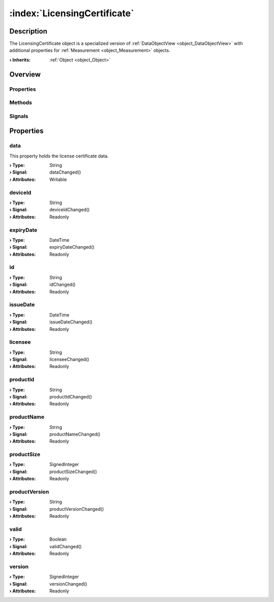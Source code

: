 
.. _object_LicensingCertificate:


:index:`LicensingCertificate`
-----------------------------

Description
***********

The LicensingCertificate object is a specialized version of :ref:`DataObjectView <object_DataObjectView>` with additional properties for :ref:`Measurement <object_Measurement>` objects.

:**› Inherits**: :ref:`Object <object_Object>`

Overview
********

Properties
++++++++++

.. hlist::
  :columns: 2

  * :ref:`data <property_LicensingCertificate_data>`
  * :ref:`deviceId <property_LicensingCertificate_deviceId>`
  * :ref:`expiryDate <property_LicensingCertificate_expiryDate>`
  * :ref:`id <property_LicensingCertificate_id>`
  * :ref:`issueDate <property_LicensingCertificate_issueDate>`
  * :ref:`licensee <property_LicensingCertificate_licensee>`
  * :ref:`productId <property_LicensingCertificate_productId>`
  * :ref:`productName <property_LicensingCertificate_productName>`
  * :ref:`productSize <property_LicensingCertificate_productSize>`
  * :ref:`productVersion <property_LicensingCertificate_productVersion>`
  * :ref:`valid <property_LicensingCertificate_valid>`
  * :ref:`version <property_LicensingCertificate_version>`
  * :ref:`Object.objectId <property_Object_objectId>`
  * :ref:`Object.parent <property_Object_parent>`

Methods
+++++++

.. hlist::
  :columns: 1

  * :ref:`Object.deserializeProperties() <method_Object_deserializeProperties>`
  * :ref:`Object.fromJson() <method_Object_fromJson>`
  * :ref:`Object.serializeProperties() <method_Object_serializeProperties>`
  * :ref:`Object.toJson() <method_Object_toJson>`

Signals
+++++++

.. hlist::
  :columns: 1

  * :ref:`Object.completed() <signal_Object_completed>`



Properties
**********


.. _property_LicensingCertificate_data:

.. _signal_LicensingCertificate_dataChanged:

.. index::
   single: data

data
++++

This property holds the license certificate data.

:**› Type**: String
:**› Signal**: dataChanged()
:**› Attributes**: Writable


.. _property_LicensingCertificate_deviceId:

.. _signal_LicensingCertificate_deviceIdChanged:

.. index::
   single: deviceId

deviceId
++++++++



:**› Type**: String
:**› Signal**: deviceIdChanged()
:**› Attributes**: Readonly


.. _property_LicensingCertificate_expiryDate:

.. _signal_LicensingCertificate_expiryDateChanged:

.. index::
   single: expiryDate

expiryDate
++++++++++



:**› Type**: DateTime
:**› Signal**: expiryDateChanged()
:**› Attributes**: Readonly


.. _property_LicensingCertificate_id:

.. _signal_LicensingCertificate_idChanged:

.. index::
   single: id

id
++



:**› Type**: String
:**› Signal**: idChanged()
:**› Attributes**: Readonly


.. _property_LicensingCertificate_issueDate:

.. _signal_LicensingCertificate_issueDateChanged:

.. index::
   single: issueDate

issueDate
+++++++++



:**› Type**: DateTime
:**› Signal**: issueDateChanged()
:**› Attributes**: Readonly


.. _property_LicensingCertificate_licensee:

.. _signal_LicensingCertificate_licenseeChanged:

.. index::
   single: licensee

licensee
++++++++



:**› Type**: String
:**› Signal**: licenseeChanged()
:**› Attributes**: Readonly


.. _property_LicensingCertificate_productId:

.. _signal_LicensingCertificate_productIdChanged:

.. index::
   single: productId

productId
+++++++++



:**› Type**: String
:**› Signal**: productIdChanged()
:**› Attributes**: Readonly


.. _property_LicensingCertificate_productName:

.. _signal_LicensingCertificate_productNameChanged:

.. index::
   single: productName

productName
+++++++++++



:**› Type**: String
:**› Signal**: productNameChanged()
:**› Attributes**: Readonly


.. _property_LicensingCertificate_productSize:

.. _signal_LicensingCertificate_productSizeChanged:

.. index::
   single: productSize

productSize
+++++++++++



:**› Type**: SignedInteger
:**› Signal**: productSizeChanged()
:**› Attributes**: Readonly


.. _property_LicensingCertificate_productVersion:

.. _signal_LicensingCertificate_productVersionChanged:

.. index::
   single: productVersion

productVersion
++++++++++++++



:**› Type**: String
:**› Signal**: productVersionChanged()
:**› Attributes**: Readonly


.. _property_LicensingCertificate_valid:

.. _signal_LicensingCertificate_validChanged:

.. index::
   single: valid

valid
+++++



:**› Type**: Boolean
:**› Signal**: validChanged()
:**› Attributes**: Readonly


.. _property_LicensingCertificate_version:

.. _signal_LicensingCertificate_versionChanged:

.. index::
   single: version

version
+++++++



:**› Type**: SignedInteger
:**› Signal**: versionChanged()
:**› Attributes**: Readonly


